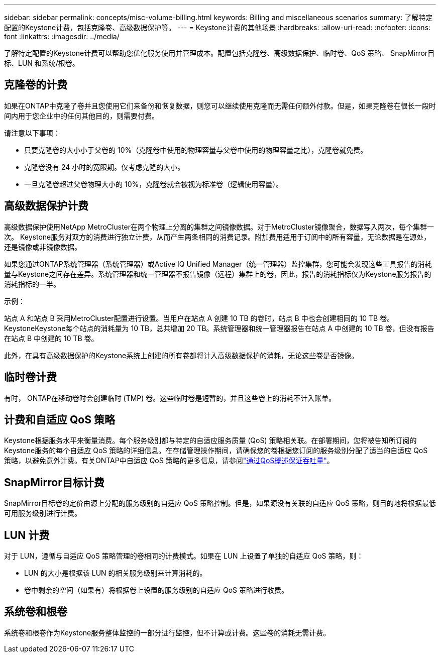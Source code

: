---
sidebar: sidebar 
permalink: concepts/misc-volume-billing.html 
keywords: Billing and miscellaneous scenarios 
summary: 了解特定配置的Keystone计费，包括克隆卷、高级数据保护等。 
---
= Keystone计费的其他场景
:hardbreaks:
:allow-uri-read: 
:nofooter: 
:icons: font
:linkattrs: 
:imagesdir: ../media/


[role="lead"]
了解特定配置的Keystone计费可以帮助您优化服务使用并管理成本。配置包括克隆卷、高级数据保护、临时卷、QoS 策略、 SnapMirror目标、LUN 和系统/根卷。



== 克隆卷的计费

如果在ONTAP中克隆了卷并且您使用它们来备份和恢复数据，则您可以继续使用克隆而无需任何额外付款。但是，如果克隆卷在很长一段时间内用于您企业中的任何其他目的，则需要付费。

请注意以下事项：

* 只要克隆卷的大小小于父卷的 10%（克隆卷中使用的物理容量与父卷中使用的物理容量之比），克隆卷就免费。
* 克隆卷没有 24 小时的宽限期。仅考虑克隆的大小。
* 一旦克隆卷超过父卷物理大小的 10%，克隆卷就会被视为标准卷（逻辑使用容量）。




== 高级数据保护计费

高级数据保护使用NetApp MetroCluster在两个物理上分离的集群之间镜像数据。对于MetroCluster镜像聚合，数据写入两次，每个集群一次。 Keystone服务对双方的消费进行独立计费，从而产生两条相同的消费记录。附加费用适用于订阅中的所有容量，无论数据是在源处，还是镜像或非镜像数据。

如果您通过ONTAP系统管理器（系统管理器）或Active IQ Unified Manager（统一管理器）监控集群，您可能会发现这些工具报告的消耗量与Keystone之间存在差异。系统管理器和统一管理器不报告镜像（远程）集群上的卷，因此，报告的消耗指标仅为Keystone服务报告的消耗指标的一半。

.示例：
站点 A 和站点 B 采用MetroCluster配置进行设置。当用户在站点 A 创建 10 TB 的卷时，站点 B 中也会创建相同的 10 TB 卷。KeystoneKeystone每个站点的消耗量为 10 TB，总共增加 20 TB。系统管理器和统一管理器报告在站点 A 中创建的 10 TB 卷，但没有报告在站点 B 中创建的 10 TB 卷。

此外，在具有高级数据保护的Keystone系统上创建的所有卷都将计入高级数据保护的消耗，无论这些卷是否镜像。



== 临时卷计费

有时， ONTAP在移动卷时会创建临时 (TMP) 卷。这些临时卷是短暂的，并且这些卷上的消耗不计入账单。



== 计费和自适应 QoS 策略

Keystone根据服务水平来衡量消费。每个服务级别都与特定的自适应服务质量 (QoS) 策略相关联。在部署期间，您将被告知所订阅的Keystone服务的每个自适应 QoS 策略的详细信息。在存储管理操作期间，请确保您的卷根据您订阅的服务级别分配了适当的自适应 QoS 策略，以避免意外计费。有关ONTAP中自适应 QoS 策略的更多信息，请参阅link:https://docs.netapp.com/us-en/ontap/performance-admin/guarantee-throughput-qos-task.html["通过QoS概述保证吞吐量"^]。



== SnapMirror目标计费

SnapMirror目标卷的定价由源上分配的服务级别的自适应 QoS 策略控制。但是，如果源没有关联的自适应 QoS 策略，则目的地将根据最低可用服务级别进行计费。



== LUN 计费

对于 LUN，遵循与自适应 QoS 策略管理的卷相同的计费模式。如果在 LUN 上设置了单独的自适应 QoS 策略，则：

* LUN 的大小是根据该 LUN 的相关服务级别来计算消耗的。
* 卷中剩余的空间（如果有）将根据卷上设置的服务级别的自适应 QoS 策略进行收费。




== 系统卷和根卷

系统卷和根卷作为Keystone服务整体监控的一部分进行监控，但不计算或计费。这些卷的消耗无需计费。
